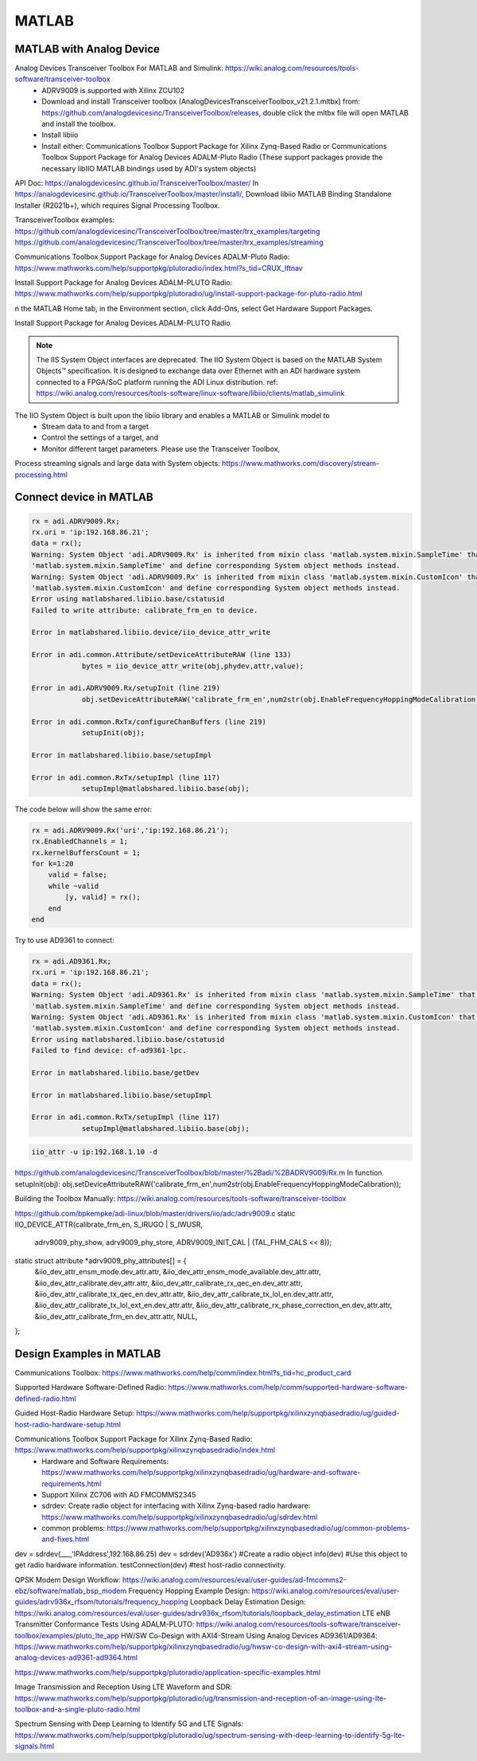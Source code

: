 MATLAB
=================


MATLAB with Analog Device
---------------------------
Analog Devices Transceiver Toolbox For MATLAB and Simulink: https://wiki.analog.com/resources/tools-software/transceiver-toolbox
    * ADRV9009 is supported with Xilinx ZCU102
    * Download and install Transceiver toolbox (AnalogDevicesTransceiverToolbox_v21.2.1.mltbx) from: https://github.com/analogdevicesinc/TransceiverToolbox/releases, double click the mltbx file will open MATLAB and install the toolbox.
    * Install libiio
    * Install either: Communications Toolbox Support Package for Xilinx Zynq-Based Radio or Communications Toolbox Support Package for Analog Devices ADALM-Pluto Radio (These support packages provide the necessary libIIO MATLAB bindings used by ADI's system objects)



API Doc: https://analogdevicesinc.github.io/TransceiverToolbox/master/
In https://analogdevicesinc.github.io/TransceiverToolbox/master/install/, Download libiio MATLAB Binding Standalone Installer (R2021b+), which requires Signal Processing Toolbox.

TransceiverToolbox examples:
https://github.com/analogdevicesinc/TransceiverToolbox/tree/master/trx_examples/targeting
https://github.com/analogdevicesinc/TransceiverToolbox/tree/master/trx_examples/streaming

Communications Toolbox Support Package for Analog Devices ADALM-Pluto Radio: https://www.mathworks.com/help/supportpkg/plutoradio/index.html?s_tid=CRUX_lftnav

Install Support Package for Analog Devices ADALM-PLUTO Radio: https://www.mathworks.com/help/supportpkg/plutoradio/ug/install-support-package-for-pluto-radio.html

n the MATLAB Home tab, in the Environment section, click Add-Ons, select Get Hardware Support Packages.

.. image:: imgs/ADI/matlabgethardwaresupport.png
    :width: 900
    :alt: matlabgethardwaresupport

Install Support Package for Analog Devices ADALM-PLUTO Radio

.. image:: imgs/ADI/matlabinstallcommunication.png
    :width: 900
    :alt: matlabinstallcommunication


.. note::

    The IIS System Object interfaces are deprecated. The IIO System Object is based on the MATLAB System Objects™ specification. It is designed to exchange data over Ethernet with an ADI hardware system connected to a FPGA/SoC platform running the ADI Linux distribution. ref: https://wiki.analog.com/resources/tools-software/linux-software/libiio/clients/matlab_simulink

The IIO System Object is built upon the libiio library and enables a MATLAB or Simulink model to 
    * Stream data to and from a target
    * Control the settings of a target, and
    * Monitor different target parameters. Please use the Transceiver Toolbox, 

Process streaming signals and large data with System objects: https://www.mathworks.com/discovery/stream-processing.html

Connect device in MATLAB
------------------------

.. code-block:: console 

    rx = adi.ADRV9009.Rx;
    rx.uri = 'ip:192.168.86.21';
    data = rx();
    Warning: System Object 'adi.ADRV9009.Rx' is inherited from mixin class 'matlab.system.mixin.SampleTime' that will no longer be supported. Remove
    'matlab.system.mixin.SampleTime' and define corresponding System object methods instead. 
    Warning: System Object 'adi.ADRV9009.Rx' is inherited from mixin class 'matlab.system.mixin.CustomIcon' that will no longer be supported. Remove
    'matlab.system.mixin.CustomIcon' and define corresponding System object methods instead. 
    Error using matlabshared.libiio.base/cstatusid
    Failed to write attribute: calibrate_frm_en to device.

    Error in matlabshared.libiio.device/iio_device_attr_write

    Error in adi.common.Attribute/setDeviceAttributeRAW (line 133)
                bytes = iio_device_attr_write(obj,phydev,attr,value);

    Error in adi.ADRV9009.Rx/setupInit (line 219)
                obj.setDeviceAttributeRAW('calibrate_frm_en',num2str(obj.EnableFrequencyHoppingModeCalibration));

    Error in adi.common.RxTx/configureChanBuffers (line 219)
                setupInit(obj);

    Error in matlabshared.libiio.base/setupImpl

    Error in adi.common.RxTx/setupImpl (line 117)
                setupImpl@matlabshared.libiio.base(obj);

The code below will show the same error:

.. code-block:: console 

    rx = adi.ADRV9009.Rx('uri','ip:192.168.86.21');
    rx.EnabledChannels = 1;
    rx.kernelBuffersCount = 1;
    for k=1:20
        valid = false;
        while ~valid
            [y, valid] = rx();
        end
    end

Try to use AD9361 to connect:

.. code-block:: console 

    rx = adi.AD9361.Rx;
    rx.uri = 'ip:192.168.86.21';
    data = rx();
    Warning: System Object 'adi.AD9361.Rx' is inherited from mixin class 'matlab.system.mixin.SampleTime' that will no longer be supported. Remove
    'matlab.system.mixin.SampleTime' and define corresponding System object methods instead. 
    Warning: System Object 'adi.AD9361.Rx' is inherited from mixin class 'matlab.system.mixin.CustomIcon' that will no longer be supported. Remove
    'matlab.system.mixin.CustomIcon' and define corresponding System object methods instead. 
    Error using matlabshared.libiio.base/cstatusid
    Failed to find device: cf-ad9361-lpc.

    Error in matlabshared.libiio.base/getDev

    Error in matlabshared.libiio.base/setupImpl

    Error in adi.common.RxTx/setupImpl (line 117)
                setupImpl@matlabshared.libiio.base(obj);

.. code-block:: console 

    iio_attr -u ip:192.168.1.10 -d


https://github.com/analogdevicesinc/TransceiverToolbox/blob/master/%2Badi/%2BADRV9009/Rx.m
In function setupInit(obj): obj.setDeviceAttributeRAW('calibrate_frm_en',num2str(obj.EnableFrequencyHoppingModeCalibration));

Building the Toolbox Manually: https://wiki.analog.com/resources/tools-software/transceiver-toolbox

https://github.com/bpkempke/adi-linux/blob/master/drivers/iio/adc/adrv9009.c
static IIO_DEVICE_ATTR(calibrate_frm_en, S_IRUGO | S_IWUSR,
		       adrv9009_phy_show,
		       adrv9009_phy_store,
		       ADRV9009_INIT_CAL | (TAL_FHM_CALS << 8));
static struct attribute *adrv9009_phy_attributes[] = {
	&iio_dev_attr_ensm_mode.dev_attr.attr,
	&iio_dev_attr_ensm_mode_available.dev_attr.attr,
	&iio_dev_attr_calibrate.dev_attr.attr,
	&iio_dev_attr_calibrate_rx_qec_en.dev_attr.attr,
	&iio_dev_attr_calibrate_tx_qec_en.dev_attr.attr,
	&iio_dev_attr_calibrate_tx_lol_en.dev_attr.attr,
	&iio_dev_attr_calibrate_tx_lol_ext_en.dev_attr.attr,
	&iio_dev_attr_calibrate_rx_phase_correction_en.dev_attr.attr,
	&iio_dev_attr_calibrate_frm_en.dev_attr.attr,
	NULL,
};

Design Examples in MATLAB
-------------------------
Communications Toolbox: https://www.mathworks.com/help/comm/index.html?s_tid=hc_product_card

Supported Hardware Software-Defined Radio: https://www.mathworks.com/help/comm/supported-hardware-software-defined-radio.html

Guided Host-Radio Hardware Setup: https://www.mathworks.com/help/supportpkg/xilinxzynqbasedradio/ug/guided-host-radio-hardware-setup.html

Communications Toolbox Support Package for Xilinx Zynq-Based Radio: https://www.mathworks.com/help/supportpkg/xilinxzynqbasedradio/index.html
    * Hardware and Software Requirements: https://www.mathworks.com/help/supportpkg/xilinxzynqbasedradio/ug/hardware-and-software-requirements.html
    * Support Xilinx ZC706 with AD FMCOMMS2345
    * sdrdev: Create radio object for interfacing with Xilinx Zynq-based radio hardware: https://www.mathworks.com/help/supportpkg/xilinxzynqbasedradio/ug/sdrdev.html
    * common problems: https://www.mathworks.com/help/supportpkg/xilinxzynqbasedradio/ug/common-problems-and-fixes.html

dev = sdrdev(___,'IPAddress',192.168.86.25)
dev = sdrdev('AD936x') #Create a radio object 
info(dev) #Use this object to get radio hardware information.
testConnection(dev) #test host-radio connectivity.

QPSK Modem Design Workflow: https://wiki.analog.com/resources/eval/user-guides/ad-fmcomms2-ebz/software/matlab_bsp_modem
Frequency Hopping Example Design: https://wiki.analog.com/resources/eval/user-guides/adrv936x_rfsom/tutorials/frequency_hopping
Loopback Delay Estimation Design: https://wiki.analog.com/resources/eval/user-guides/adrv936x_rfsom/tutorials/loopback_delay_estimation
LTE eNB Transmitter Conformance Tests Using ADALM-PLUTO: https://wiki.analog.com/resources/tools-software/transceiver-toolbox/examples/pluto_lte_app
HW/SW Co-Design with AXI4-Stream Using Analog Devices AD9361/AD9364: https://www.mathworks.com/help/supportpkg/xilinxzynqbasedradio/ug/hwsw-co-design-with-axi4-stream-using-analog-devices-ad9361-ad9364.html

https://www.mathworks.com/help/supportpkg/plutoradio/application-specific-examples.html

Image Transmission and Reception Using LTE Waveform and SDR: https://www.mathworks.com/help/supportpkg/plutoradio/ug/transmission-and-reception-of-an-image-using-lte-toolbox-and-a-single-pluto-radio.html

Spectrum Sensing with Deep Learning to Identify 5G and LTE Signals: https://www.mathworks.com/help/supportpkg/plutoradio/ug/spectrum-sensing-with-deep-learning-to-identify-5g-lte-signals.html